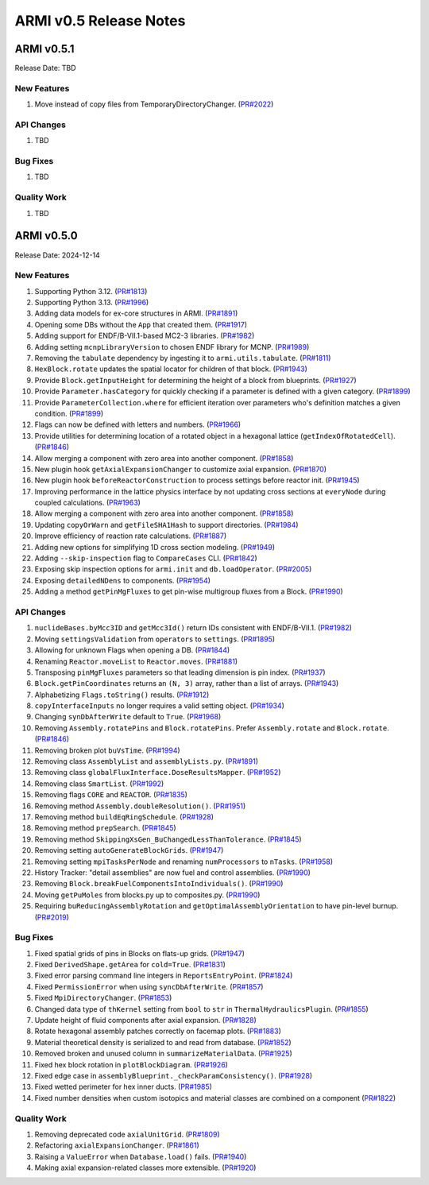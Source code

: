 ***********************
ARMI v0.5 Release Notes
***********************

ARMI v0.5.1
===========
Release Date: TBD

New Features
------------
#. Move instead of copy files from TemporaryDirectoryChanger. (`PR#2022 <https://github.com/terrapower/armi/pull/2022>`_)

API Changes
-----------
#. TBD

Bug Fixes
---------
#. TBD

Quality Work
------------
#. TBD


ARMI v0.5.0
===========
Release Date: 2024-12-14

New Features
------------
#. Supporting Python 3.12. (`PR#1813 <https://github.com/terrapower/armi/pull/1813>`_)
#. Supporting Python 3.13. (`PR#1996 <https://github.com/terrapower/armi/pull/1996>`_)
#. Adding data models for ex-core structures in ARMI. (`PR#1891 <https://github.com/terrapower/armi/pull/1891>`_)
#. Opening some DBs without the ``App`` that created them. (`PR#1917 <https://github.com/terrapower/armi/pull/1917>`_)
#. Adding support for ENDF/B-VII.1-based MC2-3 libraries. (`PR#1982 <https://github.com/terrapower/armi/pull/1982>`_)
#. Adding setting ``mcnpLibraryVersion`` to chosen ENDF library for MCNP. (`PR#1989 <https://github.com/terrapower/armi/pull/1989>`_)
#. Removing the ``tabulate`` dependency by ingesting it to ``armi.utils.tabulate``. (`PR#1811 <https://github.com/terrapower/armi/pull/1811>`_)
#. ``HexBlock.rotate`` updates the spatial locator for children of that block. (`PR#1943 <https://github.com/terrapower/armi/pull/1943>`_)
#. Provide ``Block.getInputHeight`` for determining the height of a block from blueprints. (`PR#1927 <https://github.com/terrapower/armi/pull/1927>`_)
#. Provide ``Parameter.hasCategory`` for quickly checking if a parameter is defined with a given category. (`PR#1899 <https://github.com/terrapower/armi/pull/1899>`_)
#. Provide ``ParameterCollection.where`` for efficient iteration over parameters who's definition matches a given condition. (`PR#1899 <https://github.com/terrapower/armi/pull/1899>`_)
#. Flags can now be defined with letters and numbers. (`PR#1966 <https://github.com/terrapower/armi/pull/1966>`_)
#. Provide utilities for determining location of a rotated object in a hexagonal lattice (``getIndexOfRotatedCell``). (`PR#1846 <https://github.com/terrapower/armi/1846>`_)
#. Allow merging a component with zero area into another component. (`PR#1858 <https://github.com/terrapower/armi/pull/1858>`_)
#. New plugin hook ``getAxialExpansionChanger`` to customize axial expansion. (`PR#1870 <https://github.com/terrapower/armi/pull/1870>`_)
#. New plugin hook ``beforeReactorConstruction`` to process settings before reactor init. (`PR#1945 <https://github.com/terrapower/armi/pull/1945>`_)
#. Improving performance in the lattice physics interface by not updating cross sections at ``everyNode`` during coupled calculations. (`PR#1963 <https://github.com/terrapower/armi/pull/1963>`_)
#. Allow merging a component with zero area into another component. (`PR#1858 <https://github.com/terrapower/armi/pull/1858>`_)
#. Updating ``copyOrWarn`` and ``getFileSHA1Hash`` to support directories. (`PR#1984 <https://github.com/terrapower/armi/pull/1984>`_)
#. Improve efficiency of reaction rate calculations. (`PR#1887 <https://github.com/terrapower/armi/pull/1887>`_)
#. Adding new options for simplifying 1D cross section modeling. (`PR#1949 <https://github.com/terrapower/armi/pull/1949>`_)
#. Adding ``--skip-inspection`` flag to ``CompareCases`` CLI. (`PR#1842 <https://github.com/terrapower/armi/pull/1842>`_)
#. Exposing skip inspection options for ``armi.init`` and ``db.loadOperator``. (`PR#2005 <https://github.com/terrapower/armi/pull/2005>`_)
#. Exposing ``detailedNDens`` to components. (`PR#1954 <https://github.com/terrapower/armi/pull/1954>`_)
#. Adding a method ``getPinMgFluxes`` to get pin-wise multigroup fluxes from a Block. (`PR#1990 <https://github.com/terrapower/armi/pull/1990>`_)

API Changes
-----------
#. ``nuclideBases.byMcc3ID`` and ``getMcc3Id()`` return IDs consistent with ENDF/B-VII.1. (`PR#1982 <https://github.com/terrapower/armi/pull/1982>`_)
#. Moving ``settingsValidation`` from ``operators`` to ``settings``. (`PR#1895 <https://github.com/terrapower/armi/pull/1895>`_)
#. Allowing for unknown Flags when opening a DB. (`PR#1844 <https://github.com/terrapower/armi/pull/1835>`_)
#. Renaming ``Reactor.moveList`` to ``Reactor.moves``. (`PR#1881 <https://github.com/terrapower/armi/pull/1881>`_)
#. Transposing ``pinMgFluxes`` parameters so that leading dimension is pin index. (`PR#1937 <https://github.com/terrapower/armi/pull/1937>`_)
#. ``Block.getPinCoordinates`` returns an ``(N, 3)`` array, rather than a list of arrays. (`PR#1943 <https://github.com/terrapower/armi/pull/1943>`_)
#. Alphabetizing ``Flags.toString()`` results. (`PR#1912 <https://github.com/terrapower/armi/pull/1912>`_)
#. ``copyInterfaceInputs`` no longer requires a valid setting object. (`PR#1934 <https://github.com/terrapower/armi/pull/1934>`_)
#. Changing ``synDbAfterWrite`` default to ``True``. (`PR#1968 <https://github.com/terrapower/armi/pull/1968>`_)
#. Removing ``Assembly.rotatePins`` and ``Block.rotatePins``. Prefer ``Assembly.rotate`` and ``Block.rotate``. (`PR#1846 <https://github.com/terrapower/armi/1846>`_)
#. Removing broken plot ``buVsTime``. (`PR#1994 <https://github.com/terrapower/armi/pull/1994>`_)
#. Removing class ``AssemblyList`` and ``assemblyLists.py``. (`PR#1891 <https://github.com/terrapower/armi/pull/1891>`_)
#. Removing class ``globalFluxInterface.DoseResultsMapper``. (`PR#1952 <https://github.com/terrapower/armi/pull/1952>`_)
#. Removing class ``SmartList``. (`PR#1992 <https://github.com/terrapower/armi/pull/1992>`_)
#. Removing flags ``CORE`` and ``REACTOR``. (`PR#1835 <https://github.com/terrapower/armi/pull/1835>`_)
#. Removing method ``Assembly.doubleResolution()``. (`PR#1951 <https://github.com/terrapower/armi/pull/1951>`_)
#. Removing method ``buildEqRingSchedule``. (`PR#1928 <https://github.com/terrapower/armi/pull/1928>`_)
#. Removing method ``prepSearch``. (`PR#1845 <https://github.com/terrapower/armi/pull/1845>`_)
#. Removing method ``SkippingXsGen_BuChangedLessThanTolerance``. (`PR#1845 <https://github.com/terrapower/armi/pull/1845>`_)
#. Removing setting ``autoGenerateBlockGrids``. (`PR#1947 <https://github.com/terrapower/armi/pull/1947>`_)
#. Removing setting ``mpiTasksPerNode`` and renaming ``numProcessors`` to ``nTasks``. (`PR#1958 <https://github.com/terrapower/armi/pull/1958>`_)
#. History Tracker: "detail assemblies" are now fuel and control assemblies. (`PR#1990 <https://github.com/terrapower/armi/pull/1990>`_)
#. Removing ``Block.breakFuelComponentsIntoIndividuals()``. (`PR#1990 <https://github.com/terrapower/armi/pull/1990>`_)
#. Moving ``getPuMoles`` from blocks.py up to composites.py. (`PR#1990 <https://github.com/terrapower/armi/pull/1990>`_)
#. Requiring ``buReducingAssemblyRotation`` and ``getOptimalAssemblyOrientation`` to have pin-level burnup. (`PR#2019 <https://github.com/terrapower/armi/pull/2019>`_)

Bug Fixes
---------
#. Fixed spatial grids of pins in Blocks on flats-up grids. (`PR#1947 <https://github.com/terrapower/armi/pull/1947>`_)
#. Fixed ``DerivedShape.getArea`` for ``cold=True``. (`PR#1831 <https://github.com/terrapower/armi/pull/1831>`_)
#. Fixed error parsing command line integers in ``ReportsEntryPoint``. (`PR#1824 <https://github.com/terrapower/armi/pull/1824>`_)
#. Fixed ``PermissionError`` when using ``syncDbAfterWrite``. (`PR#1857 <https://github.com/terrapower/armi/pull/1857>`_)
#. Fixed ``MpiDirectoryChanger``. (`PR#1853 <https://github.com/terrapower/armi/pull/1853>`_)
#. Changed data type of ``thKernel`` setting from ``bool`` to ``str`` in ``ThermalHydraulicsPlugin``. (`PR#1855 <https://github.com/terrapower/armi/pull/1855>`_)
#. Update height of fluid components after axial expansion. (`PR#1828 <https://github.com/terrapower/armi/pull/1828>`_)
#. Rotate hexagonal assembly patches correctly on facemap plots. (`PR#1883 <https://github.com/terrapower/armi/pull/1883>`_)
#. Material theoretical density is serialized to and read from database. (`PR#1852 <https://github.com/terrapower/armi/pull/1852>`_)
#. Removed broken and unused column in ``summarizeMaterialData``. (`PR#1925 <https://github.com/terrapower/armi/pull/1925>`_)
#. Fixed hex block rotation in ``plotBlockDiagram``. (`PR#1926 <https://github.com/terrapower/armi/pull/1926>`_)
#. Fixed edge case in ``assemblyBlueprint._checkParamConsistency()``. (`PR#1928 <https://github.com/terrapower/armi/pull/1928>`_)
#. Fixed wetted perimeter for hex inner ducts. (`PR#1985 <https://github.com/terrapower/armi/pull/1985>`_)
#. Fixed number densities when custom isotopics and material classes are combined on a component (`PR#1822 <https://github.com/terrapower/armi/pull/1822>`_)

Quality Work
------------
#. Removing deprecated code ``axialUnitGrid``. (`PR#1809 <https://github.com/terrapower/armi/pull/1809>`_)
#. Refactoring ``axialExpansionChanger``. (`PR#1861 <https://github.com/terrapower/armi/pull/1861>`_)
#. Raising a ``ValueError`` when ``Database.load()`` fails. (`PR#1940 <https://github.com/terrapower/armi/pull/1940>`_)
#. Making axial expansion-related classes more extensible. (`PR#1920 <https://github.com/terrapower/armi/pull/1920>`_)
